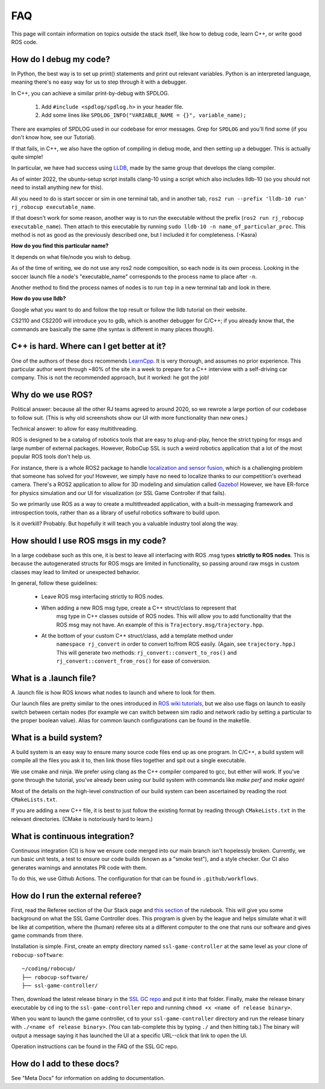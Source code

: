 FAQ
===================================================
This page will contain information on topics outside the stack itself, like how
to debug code, learn C++, or write good ROS code.

How do I debug my code?
--------------------------------------------------

In Python, the best way is to set up print() statements and print out relevant
variables. Python is an interpreted language, meaning there's no easy way for
us to step through it with a debugger.

In C++, you can achieve a similar print-by-debug with SPDLOG.

    1. Add ``#include <spdlog/spdlog.h>`` in your header file.
    2. Add some lines like ``SPDLOG_INFO("VARIABLE_NAME = {}", variable_name);``

There are examples of SPDLOG used in our codebase for error messages. Grep for
``SPDLOG`` and you'll find some (if you don't know how, see our Tutorial).

If that fails, in C++, we also have the option of compiling in debug mode, and
then setting up a debugger. This is actually quite simple!

In particular, we have had success using `LLDB <https://lldb.llvm.org/>`_,
made by the same group that develops the clang compiler.

As of winter 2022, the ubuntu-setup script installs clang-10 using a script
which also includes lldb-10 (so you should not need to install anything new for
this).

All you need to do is start soccer or sim in one terminal tab, and in another
tab, ``ros2 run --prefix 'lldb-10 run' rj_robocup executable_name``.

If that doesn't work for some reason, another way is to run the executable
without the prefix (``ros2 run rj_robocup executable_name``). Then attach to
this executable by running ``sudo lldb-10 -n name_of_particular_proc``. This
method is not as good as the previously described one, but I included it for
completeness. (-Kasra)

**How do you find this particular name?**

It depends on what file/node you wish to debug.

As of the time of writing, we do not use any ros2 node composition, so each
node is its own process. Looking in the soccer launch file a node's
"executable_name" corresponds to the process name to place after ``-n``. 

Another method to find the process names of nodes is to run ``top`` in a new
terminal tab and look in there.

**How do you use lldb?**

Google what you want to do and follow the top result or follow the lldb
tutorial on their website.

CS2110 and CS2200 will introduce you to gdb, which is another debugger for
C/C++; if you already know that, the commands are basically the same (the
syntax is different in many places though).

C++ is hard. Where can I get better at it?
--------------------------------------------------

One of the authors of these docs recommends `LearnCpp
<https://www.learncpp.com/>`_. It is very thorough, and assumes no prior
experience. This particular author went through ~80% of the site in a week to
prepare for a C++ interview with a self-driving car company. This is not the
recommended approach, but it worked: he got the job!

Why do we use ROS?
--------------------------------------------------

Political answer: because all the other RJ teams agreed to around 2020, so we
rewrote a large portion of our codebase to follow suit. (This is why old
screenshots show our UI with more functionality than new ones.)

Technical answer: to allow for easy multithreading. 

ROS is designed to be a catalog of robotics tools that are easy to
plug-and-play, hence the strict typing for msgs and large number of external
packages. However, RoboCup SSL is such a weird robotics application that a lot
of the most popular ROS tools don't help us. 

For instance, there is a whole ROS2 package to handle `localization and sensor
fusion
<https://automaticaddison.com/sensor-fusion-using-the-robot-localization-package-ros-2/>`_,
which is a challenging problem that someone has solved for you! However, we
simply have no need to localize thanks to our competition's overhead camera.
There's a ROS2 application to allow for 3D modeling and simulation called
`Gazebo
<https://automaticaddison.com/how-to-simulate-a-robot-using-gazebo-and-ros-2/>`_!
However, we have ER-force for physics simulation and our UI for visualization
(or SSL Game Controller if that fails).

So we primarily use ROS as a way to create a multithreaded application, with a
built-in messaging framework and introspection tools, rather than as a library
of useful robotics software to build upon. 

Is it overkill? Probably. But hopefully it will teach you a valuable industry tool
along the way.

How should I use ROS msgs in my code?
--------------------------------------------------

In a large codebase such as this one, it is best to leave all interfacing with
ROS .msg types **strictly to ROS nodes**. This is because the autogenerated
structs for ROS msgs are limited in functionality, so passing around raw msgs
in custom classes may lead to limited or unexpected behavior.

In general, follow these guidelines:

    * Leave ROS msg interfacing strictly to ROS nodes.
    * When adding a new ROS msg type, create a C++ struct/class to represent that
       msg type in C++ classes outside of ROS nodes. This will allow you to add
       functionality that the ROS msg may not have. An example of this is
       ``Trajectory.msg/trajectory.hpp``.
    * At the bottom of your custom C++ struct/class, add a template method under
       ``namespace rj_convert`` in order to convert to/from ROS easily. (Again, see
       ``trajectory.hpp``.) This will generate two methods:
       ``rj_convert::convert_to_ros()`` and ``rj_convert::convert_from_ros()`` for
       ease of conversion.

What is a .launch file?
--------------------------------------------------

A .launch file is how ROS knows what nodes to launch and where to look for
them.

Our launch files are pretty similar to the ones introduced in `ROS wiki
tutorials
<https://docs.ros.org/en/foxy/Tutorials/Intermediate/Launch/Creating-Launch-Files.html>`_,
but we also use flags on launch to easily switch between certain nodes (for
example we can switch between sim radio and network radio by setting a
particular to the proper boolean value). Alias for common launch configurations
can be found in the makefile.

What is a build system?
--------------------------------------------------

A build system is an easy way to ensure many source code files end up as one
program. In C/C++, a build system will compile all the files you ask it to,
then link those files together and spit out a single executable.

We use cmake and ninja. We prefer using clang as the C++ compiler compared to
gcc, but either will work. If you've gone through the tutorial, you've already
been using our build system with commands like `make perf` and `make again`!

Most of the details on the high-level construction of our build system can
been ascertained by reading the root ``CMakeLists.txt``.

If you are adding a new C++ file, it is best to just follow the existing
format by reading through ``CMakeLists.txt`` in the relevant directories.
(CMake is notoriously hard to learn.)

What is continuous integration?
--------------------------------------------------

Continuous integration (CI) is how we ensure code merged into our main branch
isn't hopelessly broken. Currently, we run basic unit tests, a test to ensure
our code builds (known as a "smoke test"), and a style checker. Our CI also
generates warnings and annotates PR code with them.

To do this, we use Github Actions. The configuration for that can be found in
``.github/workflows``.

How do I run the external referee?
--------------------------------------------------

First, read the Referee section of the Our Stack page and `this section
<https://robocup-ssl.github.io/ssl-rules/sslrules.html#_game_controller>`_ of
the rulebook. This will give you some background on what the SSL Game
Controller does. This program is given by the league and helps simulate what it
will be like at competition, where the (human) referee sits at a different
computer to the one that runs our software and gives game commands from there.

Installation is simple. First, create an empty directory named
``ssl-game-controller`` at the same level as your clone of
``robocup-software``::

    ~/coding/robocup/
    ├── robocup-software/
    ├── ssl-game-controller/

Then, download the latest release binary in the `SSL GC repo
<https://github.com/RoboCup-SSL/ssl-game-controller>`_ and put it into that
folder. Finally, make the release binary executable by ``cd`` ing to the
``ssl-game-controller`` repo and running ``chmod +x <name of release binary>``.

When you want to launch the game controller, ``cd`` to your
``ssl-game-controller`` directory and run the release binary with ``./<name of
release binary>``. (You can tab-complete this by typing ``./`` and then hitting
tab.) The binary will output a message saying it has launched the UI at a
specific URL--click that link to open the UI. 

.. image:: ./_static/ssl-gc-ui.png

Operation instructions can be found in the FAQ of the SSL GC repo.

How do I add to these docs?
----------------------------------------------

See "Meta Docs" for information on adding to documentation.
